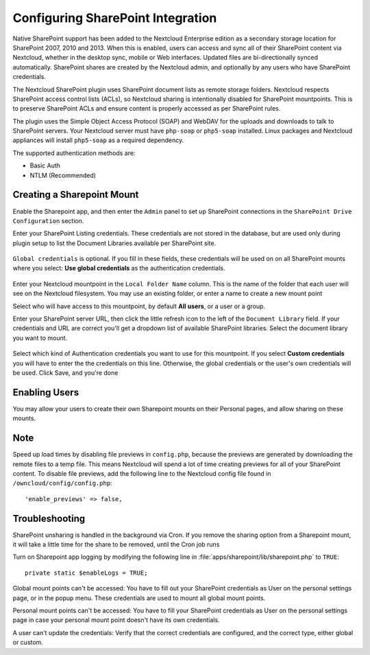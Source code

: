 ==================================
Configuring SharePoint Integration
==================================

Native SharePoint support has been added to the Nextcloud Enterprise edition as a 
secondary storage location for SharePoint 2007, 2010 and 2013. When this is 
enabled, users can access and sync all of their SharePoint content via Nextcloud, 
whether in the desktop sync, mobile or Web interfaces. Updated files are 
bi-directionally synced automatically. SharePoint shares are created by the 
Nextcloud admin, and optionally by any users who have SharePoint credentials.

The Nextcloud SharePoint plugin uses SharePoint document lists as remote storage 
folders. Nextcloud respects SharePoint access control lists (ACLs), so Nextcloud 
sharing is intentionally disabled for SharePoint mountpoints. This is to 
preserve SharePoint ACLs and ensure content is properly accessed as per 
SharePoint rules.

The plugin uses the Simple Object Access Protocol (SOAP) and WebDAV for the 
uploads and downloads to talk to SharePoint servers.  Your Nextcloud server must 
have ``php-soap`` or ``php5-soap`` installed. Linux packages and Nextcloud 
appliances will install ``php5-soap`` as a required dependency.

The supported authentication methods are:

* Basic Auth
* NTLM (Recommended)
   
Creating a Sharepoint Mount
---------------------------
   
Enable the Sharepoint app, and then enter the ``Admin`` panel to set up 
SharePoint connections in the ``SharePoint Drive Configuration`` section.

Enter your SharePoint Listing credentials. These credentials are not 
stored in the database, but are used only during plugin setup to list the 
Document Libraries available per SharePoint site.

.. figure:: images/sharepoint-1.png
   :alt: Listing and global credentials.

``Global credentials`` is optional. If you fill in these fields, these 
credentials will be used on on all SharePoint mounts where you select: **Use 
global credentials** as the authentication credentials.

.. figure:: images/sharepoint-2.png
   :alt: Creating a new mountpoint.

Enter your Nextcloud mountpoint in the ``Local Folder Name`` column. This is the 
name of the folder that each user will see on the Nextcloud filesystem. You may 
use an existing folder, or enter a name to create a new mount point

Select who will have access to this mountpoint, by default **All users**, or a 
user or a group.

Enter your SharePoint server URL, then click the little refresh icon to the left 
of the ``Document Library`` field. If your credentials and URL are correct 
you'll get a dropdown list of available SharePoint libraries. Select the 
document library you want to mount.

.. figure:: images/sharepoint-3.png
   :alt: Selecting auth credentials.

Select which kind of Authentication credentials you want to use for this 
mountpoint. If you select **Custom credentials** you will have to enter the 
the credentials on this line. Otherwise, the global credentials or the user's 
own credentials will be used. Click Save, and you're done

.. Please see ``Connecting to SharePoint`` in the User Manual to learn how to 
.. use your new SharePoint connections.

Enabling Users
--------------

You may allow your users to create their own Sharepoint mounts on their 
Personal pages, and allow sharing on these mounts.

.. figure:: images/sharepoint-4.png
   :alt: Allow user Sharepoint mounts.

Note
----

Speed up load times by disabling file previews in ``config.php``, because the 
previews are generated by downloading the remote files to a temp file. This 
means Nextcloud will spend a lot of time creating previews for all of your 
SharePoint content. To disable file previews, add the following line to the 
Nextcloud config file found in ``/owncloud/config/config.php``::

  'enable_previews' => false,

Troubleshooting
---------------

SharePoint unsharing is handled in the background via Cron. If you remove the 
sharing option from a Sharepoint mount, it will take a little time for the 
share to be removed, until the Cron job runs

Turn on Sharepoint app logging by modifying the following line in 
:file:`apps/sharepoint/lib/sharepoint.php` to ``TRUE``::

 private static $enableLogs = TRUE;

Global mount points can't be accessed: You have to fill out your SharePoint 
credentials as User on the personal settings page, or in the popup menu. These 
credentials are used to mount all global mount points.

Personal mount points can't be accessed: You have to fill your SharePoint 
credentials as User on the personal settings page in case your personal mount 
point doesn't have its own credentials.

A user can't update the credentials: Verify that the correct credentials are 
configured, and the correct type, either global or custom.
